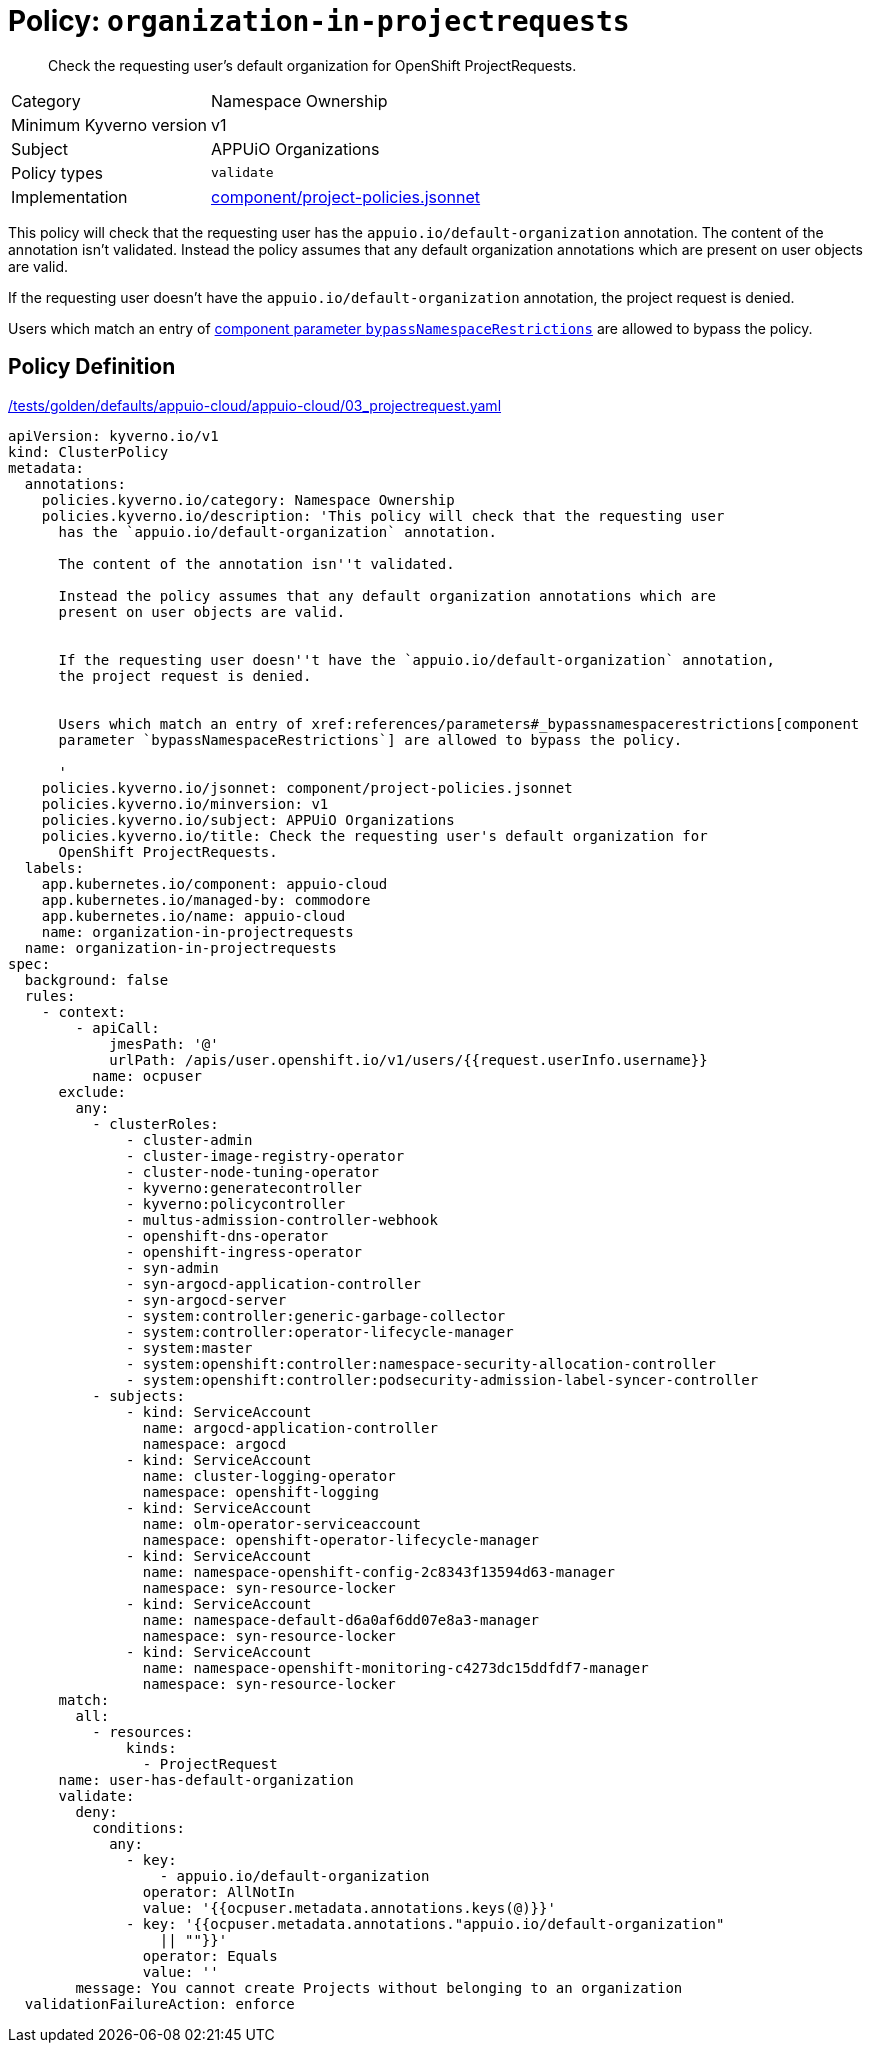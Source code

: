 //
// This page is autogenerated from `tools/render/templates/policy.adoc -- DO NOT EDIT manually
//
= Policy: `organization-in-projectrequests`

[abstract]
Check the requesting user's default organization for OpenShift ProjectRequests.

[horizontal]
Category:: Namespace Ownership
Minimum Kyverno version:: v1
Subject:: APPUiO Organizations
Policy types:: `validate`
Implementation:: https://github.com/appuio/component-appuio-cloud/tree/master/component/project-policies.jsonnet[component/project-policies.jsonnet]

This policy will check that the requesting user has the `appuio.io/default-organization` annotation.
The content of the annotation isn't validated.
Instead the policy assumes that any default organization annotations which are present on user objects are valid.

If the requesting user doesn't have the `appuio.io/default-organization` annotation, the project request is denied.

Users which match an entry of xref:references/parameters#_bypassnamespacerestrictions[component parameter `bypassNamespaceRestrictions`] are allowed to bypass the policy.


== Policy Definition

.https://github.com/appuio/component-appuio-cloud/tree/master//tests/golden/defaults/appuio-cloud/appuio-cloud/03_projectrequest.yaml[/tests/golden/defaults/appuio-cloud/appuio-cloud/03_projectrequest.yaml,window=_blank]
[source,yaml]
----
apiVersion: kyverno.io/v1
kind: ClusterPolicy
metadata:
  annotations:
    policies.kyverno.io/category: Namespace Ownership
    policies.kyverno.io/description: 'This policy will check that the requesting user
      has the `appuio.io/default-organization` annotation.

      The content of the annotation isn''t validated.

      Instead the policy assumes that any default organization annotations which are
      present on user objects are valid.


      If the requesting user doesn''t have the `appuio.io/default-organization` annotation,
      the project request is denied.


      Users which match an entry of xref:references/parameters#_bypassnamespacerestrictions[component
      parameter `bypassNamespaceRestrictions`] are allowed to bypass the policy.

      '
    policies.kyverno.io/jsonnet: component/project-policies.jsonnet
    policies.kyverno.io/minversion: v1
    policies.kyverno.io/subject: APPUiO Organizations
    policies.kyverno.io/title: Check the requesting user's default organization for
      OpenShift ProjectRequests.
  labels:
    app.kubernetes.io/component: appuio-cloud
    app.kubernetes.io/managed-by: commodore
    app.kubernetes.io/name: appuio-cloud
    name: organization-in-projectrequests
  name: organization-in-projectrequests
spec:
  background: false
  rules:
    - context:
        - apiCall:
            jmesPath: '@'
            urlPath: /apis/user.openshift.io/v1/users/{{request.userInfo.username}}
          name: ocpuser
      exclude:
        any:
          - clusterRoles:
              - cluster-admin
              - cluster-image-registry-operator
              - cluster-node-tuning-operator
              - kyverno:generatecontroller
              - kyverno:policycontroller
              - multus-admission-controller-webhook
              - openshift-dns-operator
              - openshift-ingress-operator
              - syn-admin
              - syn-argocd-application-controller
              - syn-argocd-server
              - system:controller:generic-garbage-collector
              - system:controller:operator-lifecycle-manager
              - system:master
              - system:openshift:controller:namespace-security-allocation-controller
              - system:openshift:controller:podsecurity-admission-label-syncer-controller
          - subjects:
              - kind: ServiceAccount
                name: argocd-application-controller
                namespace: argocd
              - kind: ServiceAccount
                name: cluster-logging-operator
                namespace: openshift-logging
              - kind: ServiceAccount
                name: olm-operator-serviceaccount
                namespace: openshift-operator-lifecycle-manager
              - kind: ServiceAccount
                name: namespace-openshift-config-2c8343f13594d63-manager
                namespace: syn-resource-locker
              - kind: ServiceAccount
                name: namespace-default-d6a0af6dd07e8a3-manager
                namespace: syn-resource-locker
              - kind: ServiceAccount
                name: namespace-openshift-monitoring-c4273dc15ddfdf7-manager
                namespace: syn-resource-locker
      match:
        all:
          - resources:
              kinds:
                - ProjectRequest
      name: user-has-default-organization
      validate:
        deny:
          conditions:
            any:
              - key:
                  - appuio.io/default-organization
                operator: AllNotIn
                value: '{{ocpuser.metadata.annotations.keys(@)}}'
              - key: '{{ocpuser.metadata.annotations."appuio.io/default-organization"
                  || ""}}'
                operator: Equals
                value: ''
        message: You cannot create Projects without belonging to an organization
  validationFailureAction: enforce

----

